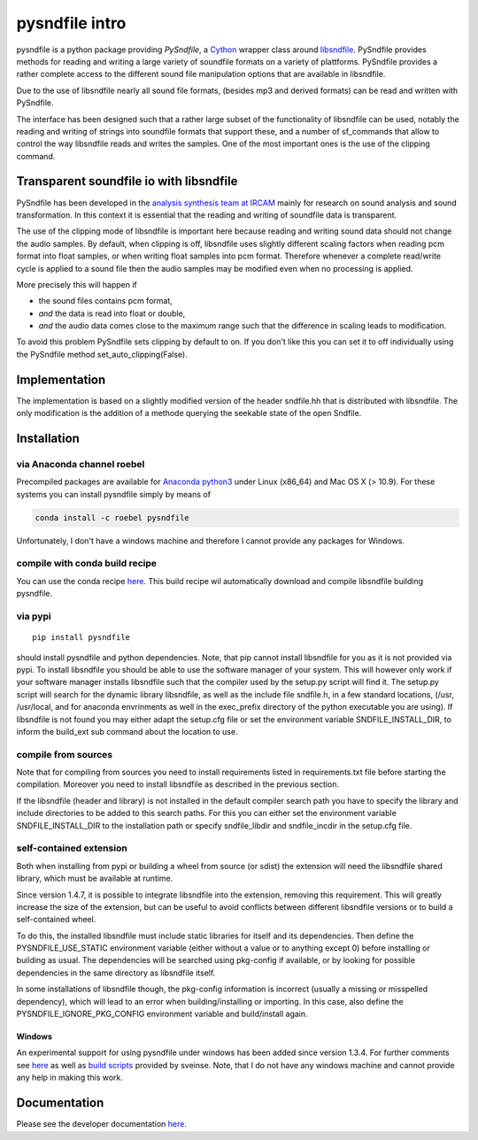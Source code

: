 pysndfile intro
===================

pysndfile is a python package providing *PySndfile*, a
`Cython <http://cython.org/>`__ wrapper class around
`libsndfile <http://www.mega-nerd.com/libsndfile/>`__. PySndfile
provides methods for reading and writing a large variety of soundfile
formats on a variety of plattforms. PySndfile provides a rather complete
access to the different sound file manipulation options that are
available in libsndfile.

Due to the use of libsndfile nearly all sound file formats, (besides mp3
and derived formats) can be read and written with PySndfile.

The interface has been designed such that a rather large subset of the
functionality of libsndfile can be used, notably the reading and writing
of strings into soundfile formats that support these, and a number of
sf_commands that allow to control the way libsndfile reads and writes
the samples. One of the most important ones is the use of the clipping
command.

Transparent soundfile io with libsndfile
----------------------------------------

PySndfile has been developed in the `analysis synthesis team at
IRCAM <http://anasynth.ircam.fr/home/english>`__ mainly for research on
sound analysis and sound transformation. In this context it is essential
that the reading and writing of soundfile data is transparent.

The use of the clipping mode of libsndfile is important here because
reading and writing sound data should not change the audio samples. By
default, when clipping is off, libsndfile uses slightly different
scaling factors when reading pcm format into float samples, or when
writing float samples into pcm format. Therefore whenever a complete
read/write cycle is applied to a sound file then the audio samples may
be modified even when no processing is applied.

More precisely this will happen if

-  the sound files contains pcm format,
-  *and* the data is read into float or double,
-  *and* the audio data comes close to the maximum range such that the
   difference in scaling leads to modification.

To avoid this problem PySndfile sets clipping by default to on. If you
don't like this you can set it to off individually using the PySndfile
method set_auto_clipping(False).

Implementation
--------------

The implementation is based on a slightly modified version of the header
sndfile.hh that is distributed with libsndfile. The only modification is
the addition of a methode querying the seekable state of the open
Sndfile.

Installation
------------

via Anaconda channel roebel
~~~~~~~~~~~~~~~~~~~~~~~~~~~

Precompiled packages are available for `Anaconda
python3 <https://anaconda.org/roebel/pysndfile>`__ under Linux (x86_64)
and Mac OS X (> 10.9). For these systems you can install pysndfile
simply by means of

.. code:: bash

   conda install -c roebel pysndfile

Unfortunately, I don't have a windows machine and therefore I cannot
provide any packages for Windows.

compile with conda build recipe
~~~~~~~~~~~~~~~~~~~~~~~~~~~~~~~

You can use the conda recipe
`here <https://github.com/roebel/conda_packages>`__. This build recipe
wil automatically download and compile libsndfile building pysndfile.

via pypi
~~~~~~~~

::

   pip install pysndfile

should install pysndfile and python dependencies. Note, that pip cannot
install libsndfile for you as it is not provided via pypi. To install
libsndfile you should be able to use the software manager of your
system. This will however only work if your software manager installs
libsndfile such that the compiler used by the setup.py script will find
it. The setup.py script will search for the dynamic library libsndfile,
as well as the include file sndfile.h, in a few standard locations,
(/usr, /usr/local, and for anaconda envrinments as well in the
exec_prefix directory of the python executable you are using). If
libsndfile is not found you may either adapt the setup.cfg file or set
the environment variable SNDFILE_INSTALL_DIR, to inform the build_ext
sub command about the location to use.

compile from sources
~~~~~~~~~~~~~~~~~~~~

Note that for compiling from sources you need to install requirements
listed in requirements.txt file before starting the compilation.
Moreover you need to install libsndfile as described in the previous
section.

If the libsndfile (header and library) is not installed in the default
compiler search path you have to specify the library and include
directories to be added to this search paths. For this you can either
set the environment variable SNDFILE_INSTALL_DIR to the installation
path or specify sndfile_libdir and sndfile_incdir in the setup.cfg file.

self-contained extension
~~~~~~~~~~~~~~~~~~~~~~~~

Both when installing from pypi or building a wheel from source (or
sdist) the extension will need the libsndfile shared library, which must
be available at runtime.

Since version 1.4.7, it is possible to integrate libsndfile into the
extension, removing this requirement. This will greatly increase the
size of the extension, but can be useful to avoid conflicts between
different libsndfile versions or to build a self-contained wheel.

To do this, the installed libsndfile must include static libraries for
itself and its dependencies. Then define the PYSNDFILE_USE_STATIC
environment variable (either without a value or to anything except 0)
before installing or building as usual. The dependencies will be
searched using pkg-config if available, or by looking for possible
dependencies in the same directory as libsndfile itself.

In some installations of libsndfile though, the pkg-config information
is incorrect (usually a missing or misspelled dependency), which will
lead to an error when building/installing or importing. In this case,
also define the PYSNDFILE_IGNORE_PKG_CONFIG environment variable and
build/install again.

Windows
^^^^^^^

An experimental support for using pysndfile under windows has been added
since version 1.3.4. For further comments see
`here <https://github.com/roebel/pysndfile/issues/3>`__ as well as
`build
scripts <https://gist.github.com/sveinse/97411b95d36a6b8c430d4d381b620ecb>`__
provided by sveinse. Note, that I do not have any windows machine and
cannot provide any help in making this work.

Documentation
-------------

Please see the developer documentation
`here <https://pysndfile.readthedocs.io/en/latest/modules.html>`__.

